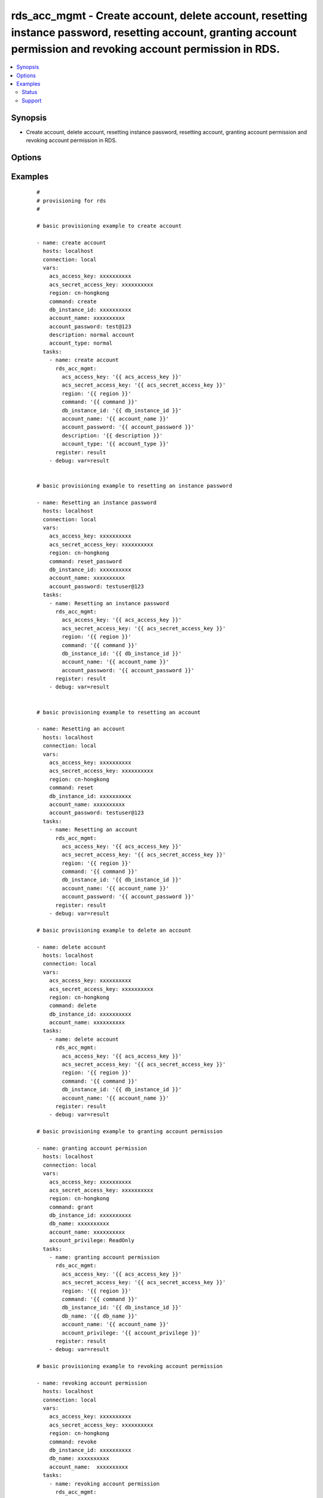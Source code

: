 .. _rds_acc_mgmt:


rds_acc_mgmt - Create account, delete account, resetting instance password, resetting account, granting account permission and revoking account permission in RDS.
++++++++++++++++++++++++++++++++++++++++++++++++++++++++++++++++++++++++++++++++++++++++++++++++++++++++++++++++++++++++++++++++++++++++++++++++++++++++++++++++++



.. contents::
   :local:
   :depth: 2


Synopsis
--------

* Create account, delete account, resetting instance password, resetting account, granting account permission and revoking account permission in RDS.




Options
-------

.. raw:: html

    <table border=1 cellpadding=4>
    <tr>
    <th class="head">parameter</th>
    <th class="head">required</th>
    <th class="head">default</th>
    <th class="head">choices</th>
    <th class="head">comments</th>
    </tr>
            <tr>
    <td>account_name<br/><div style="font-size: small;"></div></td>
    <td>yes</td>
    <td></td>
        <td><ul></ul></td>
        <td><div>Operation account requiring a uniqueness check. It may consist of lower case letters, numbers and underlines, and must start with a letter and have no more than 16 characters</div></br>
        <div style="font-size: small;">aliases: name<div></td></tr>
            <tr>
    <td>account_password<br/><div style="font-size: small;"></div></td>
    <td>yes</td>
    <td></td>
        <td><ul></ul></td>
        <td><div>Operation password. It may consist of letters, digits, or underlines, with a length of 6 to 32 characters.</div></br>
        <div style="font-size: small;">aliases: password<div></td></tr>
            <tr>
    <td>account_privilege<br/><div style="font-size: small;"></div></td>
    <td>yes</td>
    <td></td>
        <td><ul><li>ReadOnly</li><li>ReadWrite</li></ul></td>
        <td><div>Account permission</div></br>
        <div style="font-size: small;">aliases: privilege<div></td></tr>
            <tr>
    <td>account_type<br/><div style="font-size: small;"></div></td>
    <td>yes</td>
    <td>Normal</td>
        <td><ul><li>Normal</li><li>normal</li><li>Super</li><li>super</li></ul></td>
        <td><div>Privilege type of account. Normal - Common privilege, Super - High privilege, default value is Normal. This parameter is valid for MySQL 5.5/5.6 only</div></td></tr>
            <tr>
    <td>acs_access_key<br/><div style="font-size: small;"></div></td>
    <td>no</td>
    <td></td>
        <td><ul></ul></td>
        <td><div>Aliyun Cloud access key. If not set then the value of the `ACS_ACCESS_KEY_ID`, `ACS_ACCESS_KEY` or `ECS_ACCESS_KEY` environment variable is used.</div></br>
        <div style="font-size: small;">aliases: ecs_access_key, access_key<div></td></tr>
            <tr>
    <td>acs_secret_access_key<br/><div style="font-size: small;"></div></td>
    <td>no</td>
    <td></td>
        <td><ul></ul></td>
        <td><div>Aliyun Cloud secret key. If not set then the value of the `ACS_SECRET_ACCESS_KEY`, `ACS_SECRET_KEY`, or `ECS_SECRET_KEY` environment variable is used.</div></br>
        <div style="font-size: small;">aliases: ecs_secret_key, secret_key<div></td></tr>
            <tr>
    <td>command<br/><div style="font-size: small;"></div></td>
    <td>yes</td>
    <td>create</td>
        <td><ul><li>create</li><li>delete</li><li>reset_password</li><li>reset</li><li>grant</li><li>revoke</li></ul></td>
        <td><div>The state of the instance after operating.</div></td></tr>
            <tr>
    <td>db_instance_id<br/><div style="font-size: small;"></div></td>
    <td>yes</td>
    <td></td>
        <td><ul></ul></td>
        <td><div>Id of instance.</div></td></tr>
            <tr>
    <td>db_name<br/><div style="font-size: small;"></div></td>
    <td>yes</td>
    <td></td>
        <td><ul></ul></td>
        <td><div>Name of the database associated with this account.</div></td></tr>
            <tr>
    <td>description<br/><div style="font-size: small;"></div></td>
    <td>no</td>
    <td></td>
        <td><ul></ul></td>
        <td><div>Account remarks, which cannot exceed 256 characters. It cannot begin with http:// , https:// .  It must start with a Chinese character or English letter. It can include Chinese and english characters/letters, underlines (_), hyphens (-), and numbers. The length may be 2-256 characters</div></td></tr>
        </table>
    </br>



Examples
--------

 ::

    #
    # provisioning for rds
    #
    
    # basic provisioning example to create account
    
    - name: create account
      hosts: localhost
      connection: local
      vars:
        acs_access_key: xxxxxxxxxx
        acs_secret_access_key: xxxxxxxxxx
        region: cn-hongkong
        command: create
        db_instance_id: xxxxxxxxxx
        account_name: xxxxxxxxxx
        account_password: test@123
        description: normal account
        account_type: normal
      tasks:
        - name: create account
          rds_acc_mgmt:
            acs_access_key: '{{ acs_access_key }}'
            acs_secret_access_key: '{{ acs_secret_access_key }}'
            region: '{{ region }}'
            command: '{{ command }}'
            db_instance_id: '{{ db_instance_id }}'
            account_name: '{{ account_name }}'
            account_password: '{{ account_password }}'
            description: '{{ description }}'
            account_type: '{{ account_type }}'
          register: result
        - debug: var=result
    
    
    # basic provisioning example to resetting an instance password
    
    - name: Resetting an instance password
      hosts: localhost
      connection: local
      vars:
        acs_access_key: xxxxxxxxxx
        acs_secret_access_key: xxxxxxxxxx
        region: cn-hongkong
        command: reset_password
        db_instance_id: xxxxxxxxxx
        account_name: xxxxxxxxxx
        account_password: testuser@123
      tasks:
        - name: Resetting an instance password
          rds_acc_mgmt:
            acs_access_key: '{{ acs_access_key }}'
            acs_secret_access_key: '{{ acs_secret_access_key }}'
            region: '{{ region }}'
            command: '{{ command }}'
            db_instance_id: '{{ db_instance_id }}'
            account_name: '{{ account_name }}'
            account_password: '{{ account_password }}'
          register: result
        - debug: var=result
    
    
    # basic provisioning example to resetting an account
    
    - name: Resetting an account
      hosts: localhost
      connection: local
      vars:
        acs_access_key: xxxxxxxxxx
        acs_secret_access_key: xxxxxxxxxx
        region: cn-hongkong
        command: reset
        db_instance_id: xxxxxxxxxx
        account_name: xxxxxxxxxx
        account_password: testuser@123   
      tasks:
        - name: Resetting an account
          rds_acc_mgmt:
            acs_access_key: '{{ acs_access_key }}'
            acs_secret_access_key: '{{ acs_secret_access_key }}'
            region: '{{ region }}'
            command: '{{ command }}'
            db_instance_id: '{{ db_instance_id }}'
            account_name: '{{ account_name }}'
            account_password: '{{ account_password }}'
          register: result
        - debug: var=result
    
    # basic provisioning example to delete an account
    
    - name: delete account
      hosts: localhost
      connection: local
      vars:
        acs_access_key: xxxxxxxxxx
        acs_secret_access_key: xxxxxxxxxx
        region: cn-hongkong
        command: delete
        db_instance_id: xxxxxxxxxx
        account_name: xxxxxxxxxx
      tasks:
        - name: delete account
          rds_acc_mgmt:
            acs_access_key: '{{ acs_access_key }}'
            acs_secret_access_key: '{{ acs_secret_access_key }}'
            region: '{{ region }}'
            command: '{{ command }}'
            db_instance_id: '{{ db_instance_id }}'
            account_name: '{{ account_name }}'
          register: result
        - debug: var=result
    
    # basic provisioning example to granting account permission
    
    - name: granting account permission
      hosts: localhost
      connection: local
      vars:
        acs_access_key: xxxxxxxxxx
        acs_secret_access_key: xxxxxxxxxx
        region: cn-hongkong
        command: grant
        db_instance_id: xxxxxxxxxx
        db_name: xxxxxxxxxx
        account_name: xxxxxxxxxx
        account_privilege: ReadOnly
      tasks:
        - name: granting account permission
          rds_acc_mgmt:
            acs_access_key: '{{ acs_access_key }}'
            acs_secret_access_key: '{{ acs_secret_access_key }}'
            region: '{{ region }}'
            command: '{{ command }}'
            db_instance_id: '{{ db_instance_id }}'
            db_name: '{{ db_name }}'
            account_name: '{{ account_name }}'
            account_privilege: '{{ account_privilege }}'
          register: result
        - debug: var=result
    
    # basic provisioning example to revoking account permission
    
    - name: revoking account permission
      hosts: localhost
      connection: local
      vars:
        acs_access_key: xxxxxxxxxx
        acs_secret_access_key: xxxxxxxxxx
        region: cn-hongkong
        command: revoke
        db_instance_id: xxxxxxxxxx
        db_name: xxxxxxxxxx
        account_name:  xxxxxxxxxx
      tasks:
        - name: revoking account permission
          rds_acc_mgmt:
            acs_access_key: '{{ acs_access_key }}'
            acs_secret_access_key: '{{ acs_secret_access_key }}'
            region: '{{ region }}'
            command: '{{ command }}'
            db_instance_id: '{{ db_instance_id }}'
            db_name: '{{ db_name }}'
            account_name: '{{ account_name }}'
          register: result
        - debug: var=result





Status
~~~~~~

This module is flagged as **stableinterface** which means that the maintainers for this module guarantee that the no backward incompatible interface changes will be made.


Support
~~~~~~~

This module is maintained by those with core commit privileges





